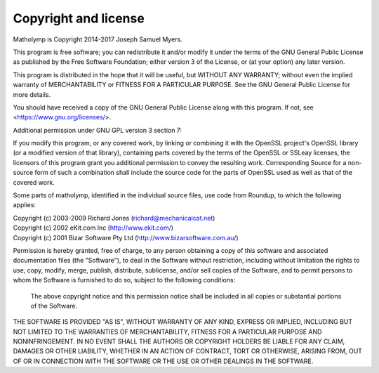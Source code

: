 Copyright and license
---------------------

Matholymp is Copyright 2014-2017 Joseph Samuel Myers.

This program is free software; you can redistribute it and/or modify
it under the terms of the GNU General Public License as published by
the Free Software Foundation; either version 3 of the License, or (at
your option) any later version.

This program is distributed in the hope that it will be useful, but
WITHOUT ANY WARRANTY; without even the implied warranty of
MERCHANTABILITY or FITNESS FOR A PARTICULAR PURPOSE.  See the GNU
General Public License for more details.

You should have received a copy of the GNU General Public License
along with this program.  If not, see <https://www.gnu.org/licenses/>.

Additional permission under GNU GPL version 3 section 7:

If you modify this program, or any covered work, by linking or
combining it with the OpenSSL project's OpenSSL library (or a modified
version of that library), containing parts covered by the terms of the
OpenSSL or SSLeay licenses, the licensors of this program grant you
additional permission to convey the resulting work.  Corresponding
Source for a non-source form of such a combination shall include the
source code for the parts of OpenSSL used as well as that of the
covered work.

Some parts of matholymp, identified in the individual source files,
use code from Roundup, to which the following applies:

| Copyright (c) 2003-2009 Richard Jones (richard@mechanicalcat.net)
| Copyright (c) 2002 eKit.com Inc (http://www.ekit.com/)
| Copyright (c) 2001 Bizar Software Pty Ltd (http://www.bizarsoftware.com.au/)

Permission is hereby granted, free of charge, to any person obtaining a copy
of this software and associated documentation files (the "Software"), to deal
in the Software without restriction, including without limitation the rights
to use, copy, modify, merge, publish, distribute, sublicense, and/or sell
copies of the Software, and to permit persons to whom the Software is
furnished to do so, subject to the following conditions:

  The above copyright notice and this permission notice shall be included in
  all copies or substantial portions of the Software.

THE SOFTWARE IS PROVIDED "AS IS", WITHOUT WARRANTY OF ANY KIND, EXPRESS OR
IMPLIED, INCLUDING BUT NOT LIMITED TO THE WARRANTIES OF MERCHANTABILITY,
FITNESS FOR A PARTICULAR PURPOSE AND NONINFRINGEMENT. IN NO EVENT SHALL THE
AUTHORS OR COPYRIGHT HOLDERS BE LIABLE FOR ANY CLAIM, DAMAGES OR OTHER
LIABILITY, WHETHER IN AN ACTION OF CONTRACT, TORT OR OTHERWISE, ARISING FROM,
OUT OF OR IN CONNECTION WITH THE SOFTWARE OR THE USE OR OTHER DEALINGS IN THE
SOFTWARE.
